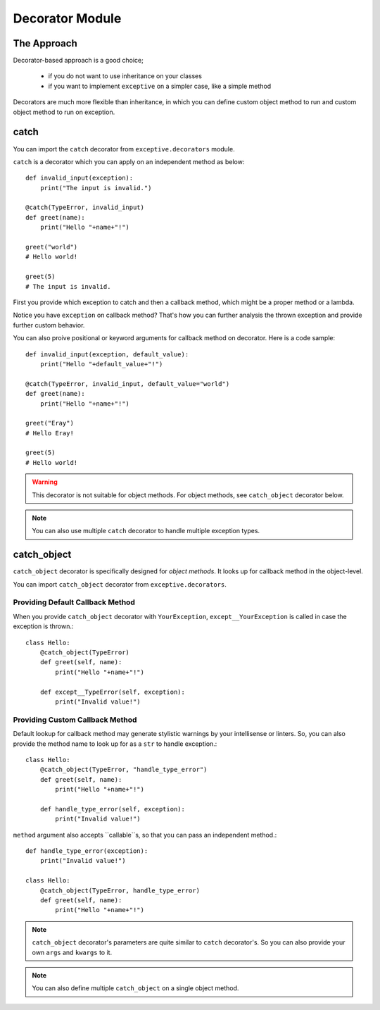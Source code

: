 Decorator Module
=================

The Approach
------------
Decorator-based approach is a good choice;

 - if you do not want to use inheritance on your classes
 - if you want to implement ``exceptive`` on a simpler case, like a simple method

Decorators are much more flexible than inheritance, in which you can define custom object method to run and custom
object method to run on exception.

catch
-----
.. py:function:: catch(exception, method[, *args[, **kwargs]])

You can import the ``catch`` decorator from ``exceptive.decorators`` module.

``catch`` is a decorator which you can apply on an independent method as below::

    def invalid_input(exception):
        print("The input is invalid.")

    @catch(TypeError, invalid_input)
    def greet(name):
        print("Hello "+name+"!")

    greet("world")
    # Hello world!

    greet(5)
    # The input is invalid.

First you provide which exception to catch and then a callback method, which might be a proper method or a lambda.

Notice you have ``exception`` on callback method? That's how you can further analysis the thrown exception and provide
further custom behavior.

You can also proive positional or keyword arguments for callback method on decorator. Here is a code sample::

    def invalid_input(exception, default_value):
        print("Hello "+default_value+"!")

    @catch(TypeError, invalid_input, default_value="world")
    def greet(name):
        print("Hello "+name+"!")

    greet("Eray")
    # Hello Eray!

    greet(5)
    # Hello world!

.. warning::
    This decorator is not suitable for object methods. For object methods, see ``catch_object`` decorator below.

.. note::
    You can also use multiple ``catch`` decorator to handle multiple exception types.

catch_object
------------
.. py:function:: catch(exception, [method=None[, *args[, **kwargs]]])

``catch_object`` decorator is specifically designed for *object methods*. It looks up for callback method in the
object-level.

You can import ``catch_object`` decorator from ``exceptive.decorators``.

Providing Default Callback Method
^^^^^^^^^^^^^^^^^^^^^^^^^^^^^^^^^
When you provide ``catch_object`` decorator with ``YourException``, ``except__YourException`` is called in case the
exception is thrown.::

    class Hello:
        @catch_object(TypeError)
        def greet(self, name):
            print("Hello "+name+"!")

        def except__TypeError(self, exception):
            print("Invalid value!")

Providing Custom Callback Method
^^^^^^^^^^^^^^^^^^^^^^^^^^^^^^^^
Default lookup for callback method may generate stylistic warnings by your intellisense or linters. So, you can also
provide the method name to look up for as a ``str`` to handle exception.::

    class Hello:
        @catch_object(TypeError, "handle_type_error")
        def greet(self, name):
            print("Hello "+name+"!")

        def handle_type_error(self, exception):
            print("Invalid value!")

``method`` argument also accepts ``callable``s, so that you can pass an independent method.::

    def handle_type_error(exception):
        print("Invalid value!")

    class Hello:
        @catch_object(TypeError, handle_type_error)
        def greet(self, name):
            print("Hello "+name+"!")

.. note::
    ``catch_object`` decorator's parameters are quite similar to ``catch`` decorator's. So you can also provide your
    own ``args`` and ``kwargs`` to it.

.. note::
    You can also define multiple ``catch_object`` on a single object method.
